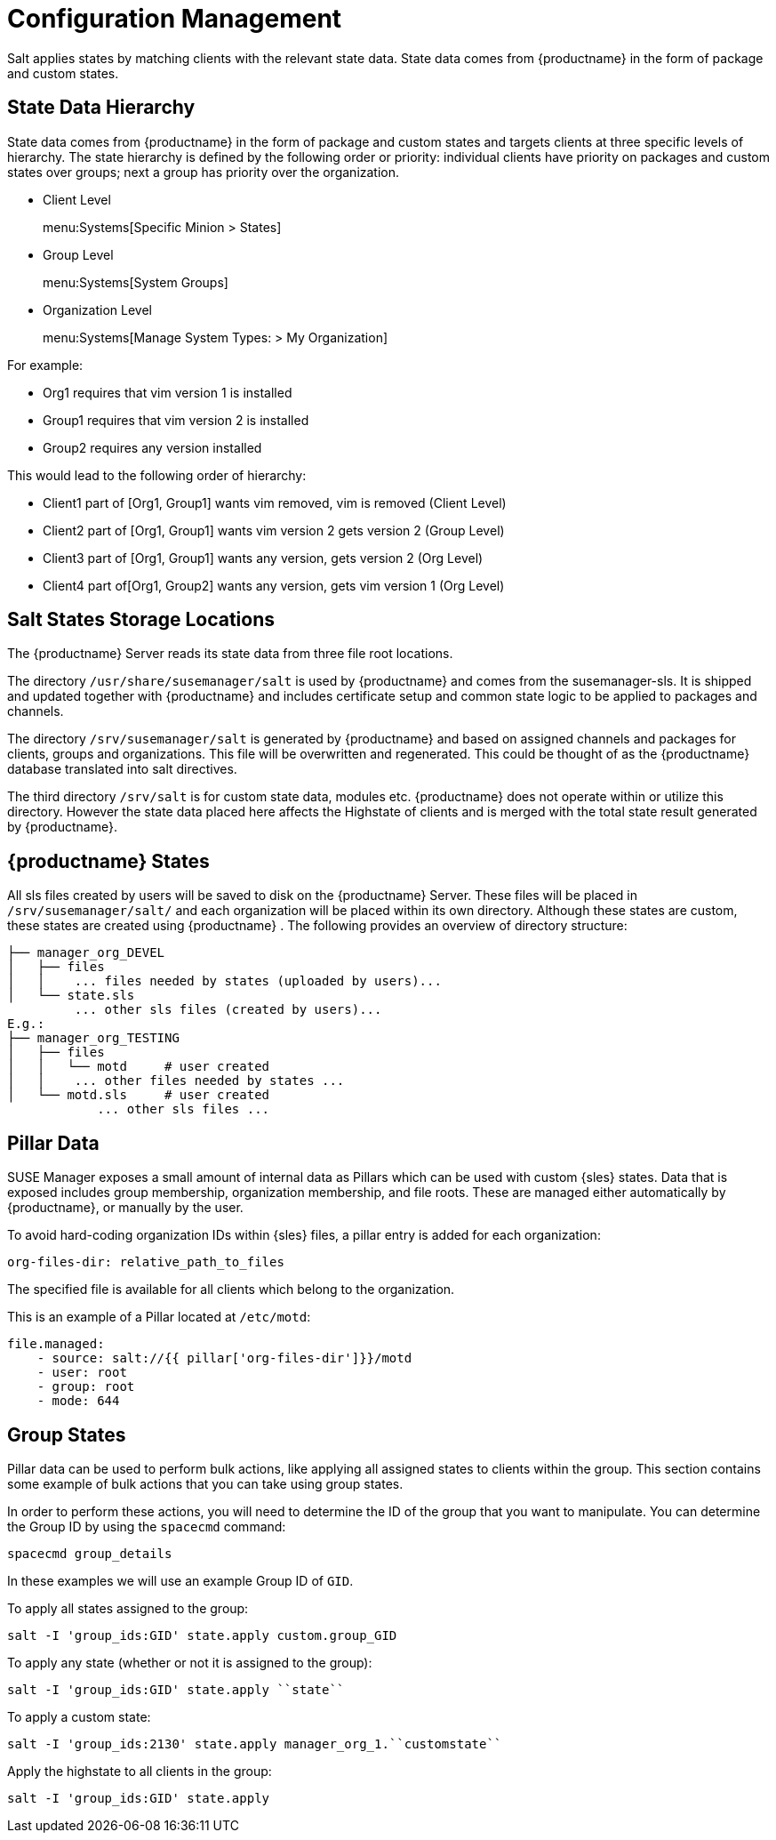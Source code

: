 // Removed this file from the nav. It is all duplication of content elsewhere in the book (mostly salt-states.adoc, but also from file-locations). LKB 2019-08-19


[[salt.config.management]]
= Configuration Management


Salt applies states by matching clients with the relevant state data.
State data comes from {productname} in the form of package and custom states.


== State Data Hierarchy

State data comes from {productname} in the form of package and custom states and targets clients at three specific levels of hierarchy.
The state hierarchy is defined by the following order or priority: individual clients have priority on packages and custom states over groups; next a group has priority over the organization.

* Client Level
+
menu:Systems[Specific Minion > States]
* Group Level
+
menu:Systems[System Groups]
* Organization Level
+
menu:Systems[Manage System Types: > My Organization]


For example:

* Org1 requires that vim version 1 is installed
* Group1 requires that vim version 2 is installed
* Group2 requires any version installed


This would lead to the following order of hierarchy:

* Client1 part of [Org1, Group1] wants vim removed, vim is removed (Client Level)
* Client2 part of [Org1, Group1] wants vim version 2 gets version 2 (Group Level)
* Client3 part of [Org1, Group1] wants any version, gets version 2 (Org Level)
* Client4 part of[Org1, Group2] wants any version, gets vim version 1 (Org Level)



== Salt States Storage Locations


The {productname} Server reads its state data from three file root locations.

The directory [path]``/usr/share/susemanager/salt``
 is used by {productname} and comes from the susemanager-sls.
It is shipped and updated together with {productname} and includes certificate setup and common state logic to be applied to packages and channels.

The directory [path]``/srv/susemanager/salt`` is generated by {productname} and based on assigned channels and packages for clients, groups and organizations.
This file will be overwritten and regenerated.
This could be thought of as the {productname} database translated into salt directives.

The third directory [path]``/srv/salt`` is for custom state data, modules etc.
{productname} does not operate within or utilize this directory.
However the state data placed here affects the Highstate of clients and is merged with the total state result generated by {productname}.

== {productname} States


All sls files created by users will be saved to disk on the {productname} Server.
These files will be placed in [path]``/srv/susemanager/salt/``
 and each organization will be placed within its own directory.
Although these states are custom, these states are created using {productname}
.
The following provides an overview of directory structure:

----
├── manager_org_DEVEL
│   ├── files
│   │    ... files needed by states (uploaded by users)...
│   └── state.sls
         ... other sls files (created by users)...
E.g.:
├── manager_org_TESTING
│   ├── files
│   │   └── motd     # user created
│   │    ... other files needed by states ...
│   └── motd.sls     # user created
            ... other sls files ...
----



== Pillar Data


SUSE Manager exposes a small amount of internal data as Pillars which can be used with custom {sles} states.
Data that is exposed includes group membership, organization membership, and file roots.
These are managed either automatically by {productname}, or manually by the user.

To avoid hard-coding organization IDs within {sles} files, a pillar entry is added for each organization:

----
org-files-dir: relative_path_to_files
----


The specified file is available for all clients which belong to the organization.

This is an example of a Pillar located at [path]``/etc/motd``:

----
file.managed:
    - source: salt://{{ pillar['org-files-dir']}}/motd
    - user: root
    - group: root
    - mode: 644
----


// This content is in modules/salt/pages/salt-states.adoc LKB 2019-08-19

== Group States

Pillar data can be used to perform bulk actions, like applying all assigned states to clients within the group.
This section contains some example of bulk actions that you can take using group states.

In order to perform these actions, you will need to determine the ID of the group that you want to manipulate.
You can determine the Group ID by using the [command]``spacecmd`` command:

----
spacecmd group_details
----

In these examples we will use an example Group ID of [systemitem]``GID``.


To apply all states assigned to the group:

----
salt -I 'group_ids:GID' state.apply custom.group_GID
----


To apply any state (whether or not it is assigned to the group):

----
salt -I 'group_ids:GID' state.apply ``state``
----

To apply a custom state:

----
salt -I 'group_ids:2130' state.apply manager_org_1.``customstate``
----

Apply the highstate to all clients in the group:

----
salt -I 'group_ids:GID' state.apply
----
